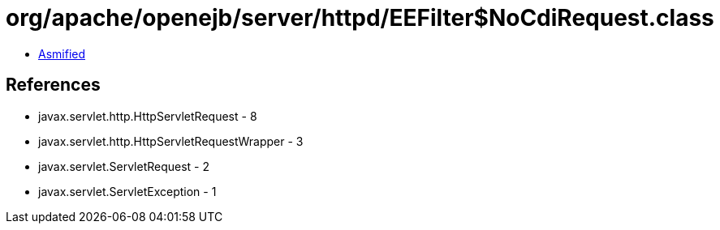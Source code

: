 = org/apache/openejb/server/httpd/EEFilter$NoCdiRequest.class

 - link:EEFilter$NoCdiRequest-asmified.java[Asmified]

== References

 - javax.servlet.http.HttpServletRequest - 8
 - javax.servlet.http.HttpServletRequestWrapper - 3
 - javax.servlet.ServletRequest - 2
 - javax.servlet.ServletException - 1
